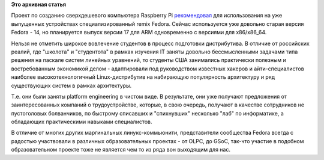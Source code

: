 .. title: Raspberry Pi рекомендует использовать Fedora
.. slug: raspberry-pi-рекомендует-использовать-fedora
.. date: 2012-03-11 13:45:12
.. tags:
.. category:
.. link:
.. description:
.. type: text
.. author: Peter Lemenkov

**Это архивная статья**


Проект по созданию сверхдешевого компьютера Raspberry Pi
`рекомендовал <http://www.raspberrypi.org/archives/805>`__ для
использования на уже выпущенных устройствах специализированный remix
Fedora. Сейчас используется уже довольно старая версия Fedora - 14, но
планируется выпуск версии 17 для ARM одновременно с версиями для
x86/x86\_64.

Нельзя не отметить широкое вовлечение студентов в процесс подготовки
дистрибутива. В отличие от российских реалий, где "школота" и
"студентота" в рамках изучения IT заняты довольно бессмысленными
задачами типа решения на паскале систем линейных уравнений, то студенты
США занимались практически полезным и востребованным экономикой делом -
адаптировали под руководством известных хакеров и айти-специалистов
наиболее высокотехнологичный Linux-дистрибутив на набирающую
популярность архитектуру и ряд существующих систем в рамках архитектуры.

Т.е. они были заняты platform engineering в чистом виде. В результате,
они уже получают предложения от заинтересованных компаний о
трудоустройстве, которые, в свою очередь, получают в качестве
сотрудников не пустоголовых болванчиков, по быстрому списавших и
"спихнувших" несколько "лаб" по информатике, а обладающих практическими
навыками специалистов.

В отличие от многих других маргинальных линукс-коммьюнити, представители
сообщества Fedora всегда с радостью участвовали в различных
образовательных проектах - от OLPC, до GSoC, так-что участие в подобном
образовательном проекте тоже не является чем то из ряда вон выходящим
для нас.

